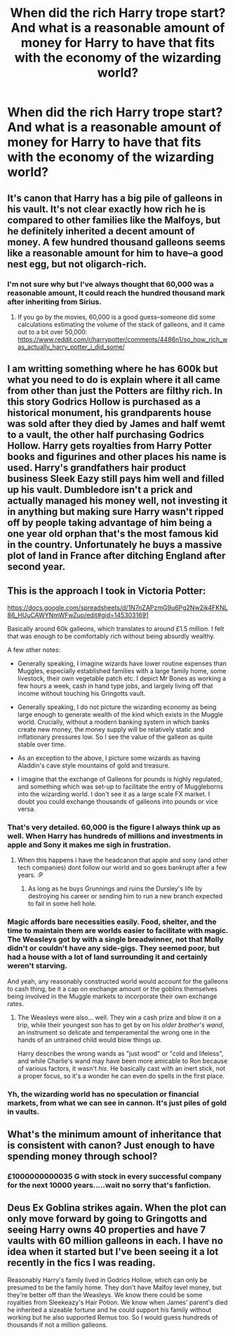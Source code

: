 #+TITLE: When did the rich Harry trope start? And what is a reasonable amount of money for Harry to have that fits with the economy of the wizarding world?

* When did the rich Harry trope start? And what is a reasonable amount of money for Harry to have that fits with the economy of the wizarding world?
:PROPERTIES:
:Author: TheAncientSun
:Score: 7
:DateUnix: 1575617500.0
:DateShort: 2019-Dec-06
:FlairText: Discussion
:END:

** It's canon that Harry has a big pile of galleons in his vault. It's not clear exactly how rich he is compared to other families like the Malfoys, but he definitely inherited a decent amount of money. A few hundred thousand galleons seems like a reasonable amount for him to have--a good nest egg, but not oligarch-rich.
:PROPERTIES:
:Author: 420SwagBro
:Score: 27
:DateUnix: 1575617953.0
:DateShort: 2019-Dec-06
:END:

*** I'm not sure why but I've always thought that 60,000 was a reasonable amount, It could reach the hundred thousand mark after inheriting from Sirius.
:PROPERTIES:
:Author: TheAncientSun
:Score: 4
:DateUnix: 1575618078.0
:DateShort: 2019-Dec-06
:END:

**** If you go by the movies, 60,000 is a good guess--someone did some calculations estimating the volume of the stack of galleons, and it came out to a bit over 50,000: [[https://www.reddit.com/r/harrypotter/comments/4486n1/so_how_rich_was_actually_harry_potter_i_did_some/]]
:PROPERTIES:
:Author: 420SwagBro
:Score: 14
:DateUnix: 1575618314.0
:DateShort: 2019-Dec-06
:END:


** I am writting something where he has 600k but what you need to do is explain where it all came from other than just the Potters are filthy rich. In this story Godrics Hollow is purchased as a historical monument, his grandparents house was sold after they died by James and half wemt to a vault, the other half purchasing Godrics Hollow. Harry gets royalties from Harry Potter books and figurines and other places his name is used. Harry's grandfathers hair product business Sleek Eazy still pays him well and filled up his vault. Dumbledore isn't a prick and actually managed his money well, not investing it in anything but making sure Harry wasn't ripped off by people taking advantage of him being a one year old orphan that's the most famous kid in the country. Unfortunately he buys a massive plot of land in France after ditching England after second year.
:PROPERTIES:
:Author: jasoneill23
:Score: 9
:DateUnix: 1575625796.0
:DateShort: 2019-Dec-06
:END:


** This is the approach I took in Victoria Potter:

[[https://docs.google.com/spreadsheets/d/1N7nZAPzmG9u6Pg2Nw2ik4FKNL86_HUuCAWYNmWFwZuo/edit#gid=1453031691]]

Basically around 60k galleons, which translates to around £1.5 million. I felt that was enough to be comfortably rich without being absurdly wealthy.

A few other notes:

- Generally speaking, I imagine wizards have lower routine expenses than Muggles, especially established families with a large family home, some livestock, their own vegetable patch etc. I depict Mr Bones as working a few hours a week, cash in hand type jobs, and largely living off that income without touching his Gringotts vault.

- Generally speaking, I do not picture the wizarding economy as being large enough to generate wealth of the kind which exists in the Muggle world. Crucially, without a modern banking system in which banks create new money, the money supply will be relatively static and inflationary pressures low. So I see the value of the galleon as quite stable over time.

- As an exception to the above, I picture some wizards as having Aladdin's cave style mountains of gold and treasure.

- I imagine that the exchange of Galleons for pounds is highly regulated, and something which was set-up to facilitate the entry of Muggleborns into the wizarding world. I don't see it as a large scale FX market. I doubt you could exchange thousands of galleons into pounds or vice versa.
:PROPERTIES:
:Author: Taure
:Score: 14
:DateUnix: 1575619507.0
:DateShort: 2019-Dec-06
:END:

*** That's very detailed. 60,000 is the figure I always think up as well. When Harry has hundreds of millions and investments in apple and Sony it makes me sigh in frustration.
:PROPERTIES:
:Author: TheAncientSun
:Score: 4
:DateUnix: 1575619663.0
:DateShort: 2019-Dec-06
:END:

**** When this happens i have the headcanon that apple and sony (and other tech companies) dont follow our world and so goes bankrupt after a few years. :P
:PROPERTIES:
:Author: luminphoenix
:Score: 5
:DateUnix: 1575622567.0
:DateShort: 2019-Dec-06
:END:

***** As long as he buys Grunnings and ruins the Dursley's life by destroying his career or sending him to run a new branch expected to fail in some hell hole.
:PROPERTIES:
:Author: jasoneill23
:Score: 4
:DateUnix: 1575625958.0
:DateShort: 2019-Dec-06
:END:


*** Magic affords bare necessities easily. Food, shelter, and the time to maintain them are worlds easier to facilitate with magic. The Weasleys got by with a single breadwinner, not that Molly didn't or couldn't have any side-gigs. They seemed poor, but had a house with a lot of land surrounding it and certainly weren't starving.

And yeah, any reasonably constructed world would account for the galleons to cash thing, be it a cap on exchange amount or the goblins themselves being involved in the Muggle markets to incorporate their own exchange rates.
:PROPERTIES:
:Author: Poonchow
:Score: 3
:DateUnix: 1575636749.0
:DateShort: 2019-Dec-06
:END:

**** The Weasleys were also... well. They win a cash prize and blow it on a trip, while their youngest son has to get by on his /older brother's wand/, an instrument so delicate and temperamental the wrong one in the hands of an untrained child would blow things up.

Harry describes the wrong wands as "just wood" or "cold and lifeless", and while Charlie's wand may have been more amicable to Ron because of various factors, it wasn't /his/. He basically cast with an inert stick, not a proper focus, so it's a wonder he can even do spells in the first place.
:PROPERTIES:
:Author: Uncommonality
:Score: 4
:DateUnix: 1575665052.0
:DateShort: 2019-Dec-07
:END:


*** Yh, the wizarding world has no speculation or financial markets, from what we can see in cannon. It's just piles of gold in vaults.
:PROPERTIES:
:Author: Historical_General
:Score: 1
:DateUnix: 1575632440.0
:DateShort: 2019-Dec-06
:END:


** What's the minimum amount of inheritance that is consistent with canon? Just enough to have spending money through school?
:PROPERTIES:
:Author: hwc
:Score: 2
:DateUnix: 1575657864.0
:DateShort: 2019-Dec-06
:END:

*** £1000000000035 G with stock in every successful company for the next 10000 years.....wait no sorry that's fanfiction.
:PROPERTIES:
:Author: TheAncientSun
:Score: 1
:DateUnix: 1575658003.0
:DateShort: 2019-Dec-06
:END:


** Deus Ex Goblina strikes again. When the plot can only move forward by going to Gringotts and seeing Harry owns 40 properties and have 7 vaults with 60 million galleons in each. I have no idea when it started but I've been seeing it a lot recently in the fics I was reading.

Reasonably Harry's family lived in Godrics Hollow, which can only be presumed to be the family home. They don't have Malfoy level money, but they're better off than the Weasleys. We know there could be some royalties from Sleekeazy's Hair Potion. We know when James' parent's died he inherited a sizeable fortune and he could support his family without working but he also supported Remus too. So I would guess hundreds of thousands if not a million galleons.
:PROPERTIES:
:Author: DarkLordRowan
:Score: 1
:DateUnix: 1575619878.0
:DateShort: 2019-Dec-06
:END:
